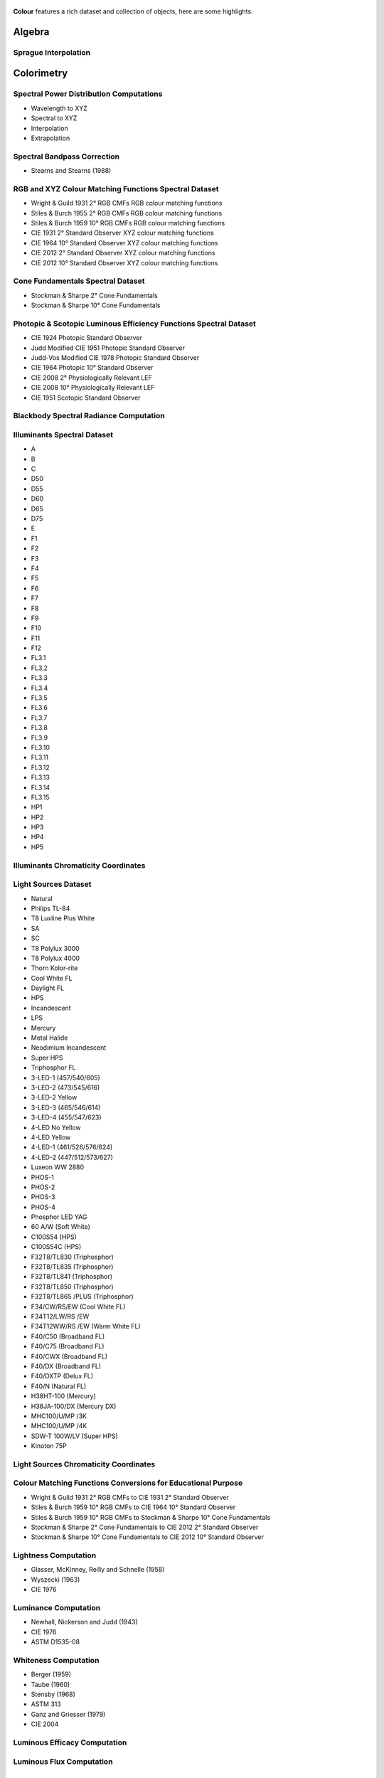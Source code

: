    .. title: Features
.. slug: features
.. date: 2015-11-25 09:47:50 UTC
.. tags:
.. category:
.. link:
.. description:
.. type: text

**Colour** features a rich dataset and collection of objects, here are
some highlights:

Algebra
-------

Sprague Interpolation
^^^^^^^^^^^^^^^^^^^^^

Colorimetry
-----------

Spectral Power Distribution Computations
^^^^^^^^^^^^^^^^^^^^^^^^^^^^^^^^^^^^^^^^

-   Wavelength to XYZ
-   Spectral to XYZ
-   Interpolation
-   Extrapolation

Spectral Bandpass Correction
^^^^^^^^^^^^^^^^^^^^^^^^^^^^

-   Stearns and Stearns (1988)

RGB and XYZ Colour Matching Functions Spectral Dataset
^^^^^^^^^^^^^^^^^^^^^^^^^^^^^^^^^^^^^^^^^^^^^^^^^^^^^^

-   Wright & Guild 1931 2° RGB CMFs RGB colour matching functions
-   Stiles & Burch 1955 2° RGB CMFs RGB colour matching functions
-   Stiles & Burch 1959 10° RGB CMFs RGB colour matching functions
-   CIE 1931 2° Standard Observer XYZ colour matching functions
-   CIE 1964 10° Standard Observer XYZ colour matching functions
-   CIE 2012 2° Standard Observer XYZ colour matching functions
-   CIE 2012 10° Standard Observer XYZ colour matching functions

Cone Fundamentals Spectral Dataset
^^^^^^^^^^^^^^^^^^^^^^^^^^^^^^^^^^

-   Stockman & Sharpe 2° Cone Fundamentals
-   Stockman & Sharpe 10° Cone Fundamentals

Photopic & Scotopic Luminous Efficiency Functions Spectral Dataset
^^^^^^^^^^^^^^^^^^^^^^^^^^^^^^^^^^^^^^^^^^^^^^^^^^^^^^^^^^^^^^^^^^

-   CIE 1924 Photopic Standard Observer
-   Judd Modified CIE 1951 Photopic Standard Observer
-   Judd-Vos Modified CIE 1978 Photopic Standard Observer
-   CIE 1964 Photopic 10° Standard Observer
-   CIE 2008 2° Physiologically Relevant LEF
-   CIE 2008 10° Physiologically Relevant LEF
-   CIE 1951 Scotopic Standard Observer

Blackbody Spectral Radiance Computation
^^^^^^^^^^^^^^^^^^^^^^^^^^^^^^^^^^^^^^^

Illuminants Spectral Dataset
^^^^^^^^^^^^^^^^^^^^^^^^^^^^

-   A
-   B
-   C
-   D50
-   D55
-   D60
-   D65
-   D75
-   E
-   F1
-   F2
-   F3
-   F4
-   F5
-   F6
-   F7
-   F8
-   F9
-   F10
-   F11
-   F12
-   FL3.1
-   FL3.2
-   FL3.3
-   FL3.4
-   FL3.5
-   FL3.6
-   FL3.7
-   FL3.8
-   FL3.9
-   FL3.10
-   FL3.11
-   FL3.12
-   FL3.13
-   FL3.14
-   FL3.15
-   HP1
-   HP2
-   HP3
-   HP4
-   HP5

Illuminants Chromaticity Coordinates
^^^^^^^^^^^^^^^^^^^^^^^^^^^^^^^^^^^^

Light Sources Dataset
^^^^^^^^^^^^^^^^^^^^^

-   Natural
-   Philips TL-84
-   T8 Luxline Plus White
-   SA
-   SC
-   T8 Polylux 3000
-   T8 Polylux 4000
-   Thorn Kolor-rite
-   Cool White FL
-   Daylight FL
-   HPS
-   Incandescent
-   LPS
-   Mercury
-   Metal Halide
-   Neodimium Incandescent
-   Super HPS
-   Triphosphor FL
-   3-LED-1 (457/540/605)
-   3-LED-2 (473/545/616)
-   3-LED-2 Yellow
-   3-LED-3 (465/546/614)
-   3-LED-4 (455/547/623)
-   4-LED No Yellow
-   4-LED Yellow
-   4-LED-1 (461/526/576/624)
-   4-LED-2 (447/512/573/627)
-   Luxeon WW 2880
-   PHOS-1
-   PHOS-2
-   PHOS-3
-   PHOS-4
-   Phosphor LED YAG
-   60 A/W (Soft White)
-   C100S54 (HPS)
-   C100S54C (HPS)
-   F32T8/TL830 (Triphosphor)
-   F32T8/TL835 (Triphosphor)
-   F32T8/TL841 (Triphosphor)
-   F32T8/TL850 (Triphosphor)
-   F32T8/TL865 /PLUS (Triphosphor)
-   F34/CW/RS/EW (Cool White FL)
-   F34T12/LW/RS /EW
-   F34T12WW/RS /EW (Warm White FL)
-   F40/C50 (Broadband FL)
-   F40/C75 (Broadband FL)
-   F40/CWX (Broadband FL)
-   F40/DX (Broadband FL)
-   F40/DXTP (Delux FL)
-   F40/N (Natural FL)
-   H38HT-100 (Mercury)
-   H38JA-100/DX (Mercury DX)
-   MHC100/U/MP /3K
-   MHC100/U/MP /4K
-   SDW-T 100W/LV (Super HPS)
-   Kinoton 75P

Light Sources Chromaticity Coordinates
^^^^^^^^^^^^^^^^^^^^^^^^^^^^^^^^^^^^^^

Colour Matching Functions Conversions for Educational Purpose
^^^^^^^^^^^^^^^^^^^^^^^^^^^^^^^^^^^^^^^^^^^^^^^^^^^^^^^^^^^^^

-   Wright & Guild 1931 2° RGB CMFs to CIE 1931 2° Standard Observer
-   Stiles & Burch 1959 10° RGB CMFs to CIE 1964 10° Standard Observer
-   Stiles & Burch 1959 10° RGB CMFs to Stockman & Sharpe 10° Cone Fundamentals
-   Stockman & Sharpe 2° Cone Fundamentals to CIE 2012 2° Standard Observer
-   Stockman & Sharpe 10° Cone Fundamentals to CIE 2012 10° Standard Observer

Lightness Computation
^^^^^^^^^^^^^^^^^^^^^

-   Glasser, McKinney, Reilly and Schnelle (1958)
-   Wyszecki (1963)
-   CIE 1976

Luminance Computation
^^^^^^^^^^^^^^^^^^^^^

-   Newhall, Nickerson and Judd (1943)
-   CIE 1976
-   ASTM D1535-08

Whiteness Computation
^^^^^^^^^^^^^^^^^^^^^

-   Berger (1959)
-   Taube (1960)
-   Stensby (1968)
-   ASTM 313
-   Ganz and Griesser (1979)
-   CIE 2004

Luminous Efficacy Computation
^^^^^^^^^^^^^^^^^^^^^^^^^^^^^

Luminous Flux Computation
^^^^^^^^^^^^^^^^^^^^^^^^^

Colour Temperature & Correlated Colour Temperature
--------------------------------------------------

Correlated Colour Temperature Computation Methods
^^^^^^^^^^^^^^^^^^^^^^^^^^^^^^^^^^^^^^^^^^^^^^^^^

-   Roberston (1968)
-   Ohno (2013)
-   McCamy (1992)
-   Hernández-Andrés, Lee and Romero (1999)
-   Kang et al. (2002)
-   CIE Illuminant D Series

Chromatic Adaptation
--------------------

Chromatic Adaptation Models
^^^^^^^^^^^^^^^^^^^^^^^^^^^

-   Von Kries
-   Fairchild (1990)
-   CIE 1994
-   CMCCAT2000

Chromatic Adaptation Transforms
^^^^^^^^^^^^^^^^^^^^^^^^^^^^^^^

-   XYZ Scaling
-   Von Kries
-   Bradford
-   Sharp
-   Fairchild
-   CMCCAT97
-   CMCCAT2000
-   CAT02
-   Brill and Süsstrunk (2008) corrected CAT02
-   Bianco and Schettini (2010)
-   Bianco and Schettini (2010) PC

Corresponding Chromaticities Computations
^^^^^^^^^^^^^^^^^^^^^^^^^^^^^^^^^^^^^^^^^

Colour Appearance Models
------------------------

-   ATD95
-   CIECAM02
-   Hunt
-   LLAB
-   Nayatani95
-   RLAB

Colour Models
-------------

Colourspaces Transformations
^^^^^^^^^^^^^^^^^^^^^^^^^^^^

-   XYZ to xyY
-   xyY to XYZ
-   xy to XYZ
-   XYZ to xy
-   XYZ to RGB
-   RGB to XYZ
-   RGB to RGB
-   XYZ to sRGB
-   sRGB to XYZ
-   XYZ to UCS
-   UCS to XYZ
-   UCS to uv
-   UCS uv to xy
-   XYZ to UVW
-   XYZ to Luv
-   Luv to XYZ
-   Luv to uv
-   Luv uv to xy
-   Luv to LCHuv
-   LCHuv to Luv
-   XYZ to Lab
-   Lab to XYZ
-   Lab to LCHab
-   LCHab to Lab
-   XYZ to IPT
-   IPT to XYZ

Log Conversion
^^^^^^^^^^^^^^

-   Cineon
-   Panalog
-   ViperLog
-   PLog
-   C-Log
-   ACEScc
-   ALEXA Log C
-   DCI-P3
-   REDLogFilm
-   S-Log
-   S-Log2
-   S-Log3
-   V-Log

RGB Colourspaces Derivation
^^^^^^^^^^^^^^^^^^^^^^^^^^^

RGB Colourspaces Primaries Computation
^^^^^^^^^^^^^^^^^^^^^^^^^^^^^^^^^^^^^^

RGB Colourspaces
^^^^^^^^^^^^^^^^

-   ACES2065-1
-   ACEScc
-   ACEScg
-   ACESproxy
-   ALEXA Wide Gamut RGB
-   Adobe RGB 1998
-   Adobe Wide Gamut RGB
-   Apple RGB
-   Best RGB
-   Beta RGB
-   CIE RGB
-   Cinema Gamut
-   ColorMatch RGB
-   DCI-P3
-   DCI-P3+
-   DRAGONcolor
-   DRAGONcolor2
-   Don RGB 4
-   ECI RGB v2
-   Ekta Space PS 5
-   Max RGB
-   NTSC RGB
-   Pal/Secam RGB
-   ProPhoto RGB
-   REDcolor
-   REDcolor2
-   REDcolor3
-   REDcolor4
-   Rec. 2020
-   Rec. 709
-   Russell RGB
-   S-Gamut
-   S-Gamut3
-   S-Gamut3.Cine
-   SMPTE-C RGB
-   V-Gamut
-   Xtreme RGB
-   sRGB

Convenience Deprecated Colourspaces Transformations
^^^^^^^^^^^^^^^^^^^^^^^^^^^^^^^^^^^^^^^^^^^^^^^^^^^

-   RGB to HSV
-   HSV to RGB
-   RGB to HSL
-   HSL to RGB
-   RGB to CMY
-   CMY to RGB
-   CMY to CMYK
-   CMYK to CMY

Colour Difference
-----------------

:math:`\Delta E` Computation
^^^^^^^^^^^^^^^^^^^^^^^^^^^^

-   :math:`\Delta E` CIE 1976
-   :math:`\Delta E` CIE 1994
-   :math:`\Delta E` CIE 2000
-   :math:`\Delta E` CMC

Colour Notation Systems
-----------------------

Munsell Value Computation
^^^^^^^^^^^^^^^^^^^^^^^^^

-   Priest (1920)
-   Munsell (1933)
-   Moon (1943)
-   Saunderson (1944)
-   Ladd (1955)
-   McCamy (1987)
-   ASTM D1535-08

Munsell Colour Transformations
^^^^^^^^^^^^^^^^^^^^^^^^^^^^^^

-   xyY to Munsell Colour
-   Munsell Colour to xyY

Munsell Colours Dataset
^^^^^^^^^^^^^^^^^^^^^^^

-   Munsell Colours All
-   Munsell Colours Real
-   Munsell Colours 1929

Hexadecimal
^^^^^^^^^^^

-   RGB to HEX
-   HEX to RGB

Characterisation
----------------

Colour Rendition Charts Spectral Dataset
^^^^^^^^^^^^^^^^^^^^^^^^^^^^^^^^^^^^^^^^

-   BabelColor Average
-   ColorChecker N. Ohta

Colour Rendition Charts Chromaticity Coordinates
^^^^^^^^^^^^^^^^^^^^^^^^^^^^^^^^^^^^^^^^^^^^^^^^

-   BabelColor Average
-   ColorChecker 1976
-   ColorChecker 2005

First Order Colour Fit
^^^^^^^^^^^^^^^^^^^^^^

Light Quality
-------------

-   Colour Rendering Index computation
-   Colour Quality Scale computation

Optical Phenomenons
-------------------

-   Rayleigh Optical Depth

Reflectance Recovery
--------------------

-   Smits (1999)

Volume
------

-   MacAdam Limits - Optimal Colour Stimuli
-   Monte Carlo RGB Colourspace Volume Computation
-   Monte Carlo Pointer's Gamut Colourspace Coverage Computation
-   Monte Carlo Visible Spectrum Colourspace Coverage Computation

Comprehensive Plotting Capabilities
-----------------------------------

Input & Output
--------------

-   CSV tabular data files
-   IES TM-27-14 spectral data XML files
-   X-Rite spectral data files
-   Image I/O using `OpenImageIO <http://openimageio.org>`_
